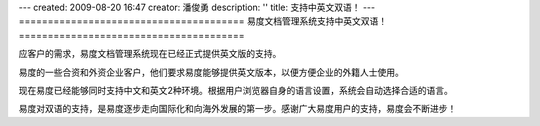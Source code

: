 ---
created: 2009-08-20 16:47
creator: 潘俊勇
description: ''
title: 支持中英文双语！
---
=======================================
易度文档管理系统支持中英文双语！
=======================================

应客户的需求，易度文档管理系统现在已经正式提供英文版的支持。

易度的一些合资和外资企业客户，他们要求易度能够提供英文版本，以便方便企业的外籍人士使用。

现在易度已经能够同时支持中文和英文2种环境。根据用户浏览器自身的语言设置，系统会自动选择合适的语言。

易度对双语的支持，是易度逐步走向国际化和向海外发展的第一步。感谢广大易度用户的支持，易度会不断进步！
